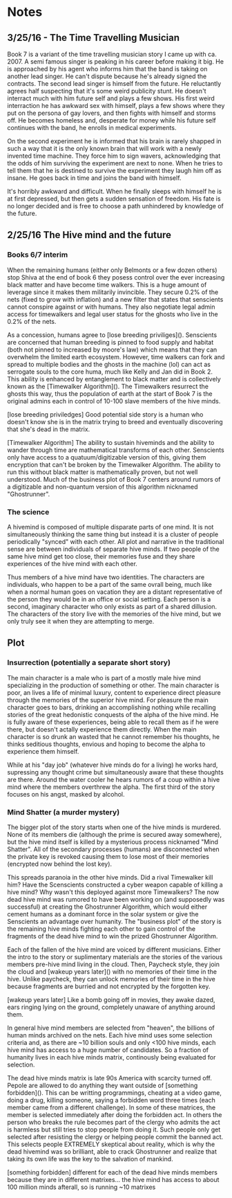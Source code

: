 * Notes
** 3/25/16 - The Time Travelling Musician
  Book 7 is a variant of the time travelling musician story I came up with ca. 2007. A semi famous singer is peaking in his career before making it big. He is approached by his agent who informs him that the band is taking on another lead singer. He can't dispute because he's already signed the contracts. The second lead singer is himself from the future. He reluctantly agrees half suspecting that it's some weird publicity stunt. He doesn't interract much with him future self and plays a few shows. His first weird interraction he has awkward sex with himself, plays a few shows where they put on the persona of gay lovers, and then fights with himself and storms off. He becomes homeless and, desperate for money while his future self continues with the band, he enrolls in medical experiments.

  On the second experiment he is informed that his brain is rarely shapped in such a way that it is the only known brain that will work with a newly invented time machine. They force him to sign wavers, acknowledging that the odds of him surviving the experiment are next to none. When he tries to tell them that he is destined to survive the experiment they laugh him off as insane. He goes back in time and joins the band with himself.

  It's horribly awkward and difficult. When he finally sleeps with himself he is at first depressed, but then gets a sudden sensation of freedom. His fate is no longer decided and is free to choose a path unhindered by knowledge of the future.
** 2/25/16 The Hive mind and the future
*** Books 6/7 interim
  When the remaining humans (either only Belmonts or a few dozen others) stop Shiva at the end of book 6 they posess control over the ever increasing black matter and have become time walkers. This is a huge amount of leverage since it makes them militarily invincible. They secure 0.2% of the nets (fixed to grow with inflation) and a new filter that states that senscients cannot conspire against or with humans. They also negotiate legal admin access for timewalkers and legal user status for the ghosts who live in the 0.2% of the nets.

  As a concession, humans agree to [lose breeding priviliges](). Senscients are concerned that human breeding is pinned to food supply and habitat (both not pinned to increased by moore's law) which means that they can overwhelm the limited earth ecosystem. However, time walkers can fork and spread to multiple bodies and the ghosts in the machine (lol) can act as serrogate souls to the core huma, much like Kelly and Jan did in Book 2. This ability is enhanced by entanglement to black matter and is collectively known as the [Timewalker Algorithm](). The Timewalkers resurrect the ghosts this way, thus the population of earth at the start of Book 7 is the original admins each in control of 10-100 slave members of the hive minds.

[lose breeding priviledges] Good potential side story is a human who doesn't know she is in the matrix trying to breed and eventually discovering that she's dead in the matrix.

[Timewalker Algorithm] The ability to sustain hiveminds and the ability to wander through time are mathematical transforms of each other. Senscients only have access to a quatuum/digitizable version of this, giving them encryption that can't be broken by the Timewalker Algorithm. The ability to run this without black matter is mathematically proven, but not well understood. Much of the business plot of Book 7 centers around rumors of a digitizable and non-quantum version of this algorithm nicknamed "Ghostrunner".

*** The science
  A hivemind is composed of multiple disparate parts of one mind. It is not simultaneously thinking the same thing but instead it is a cluster of people periodically "synced" with each other. All plot and narrative in the traditional sense are between individuals of separate hive minds. If two people of the same hive mind get too close, their memories fuse and they share experiences of the hive mind with each other.

  Thus members of a hive mind have two identities. The characters are individuals, who happen to be a part of the same ovrall being, much like when a normal human goes on vacation they are a distant representative of the person they would be in an office or social setting. Each person is a second, imaginary character who only exists as part of a shared dillusion. The characters of the story live with the memories of the hive mind, but we only truly see it when they are attempting to merge.
** Plot
*** Insurrection (potentially a separate short story)
    The main character is a male who is part of a mostly male hive mind specializing in the production of something or other. The main character is poor, an lives a life of minimal luxury, content to experience direct pleasure through the memories of the superior hive mind. For pleasure the main character goes to bars, drinking an accomplishing nothing while recalling stories of the great hedonistic conquests of the alpha of the hive mind. He is fully aware of these experiences, being able to recall them as if he were there, but doesn't actally experience them directly. When the main character is so drunk an wasted that he cannot remember his thoughts, he thinks seditious thoughts, envious and hoping to become the alpha to experience them himself.

    While at his "day job" (whatever hive minds do for a living) he works hard, supressing any thought crime but simultaneously aware that these thoughts are there. Around the water cooler he hears rumors of a coup within a hive mind where the members overthrew the alpha. The first third of the story focuses on his angst, masked by alcohol.
*** Mind Shatter (a murder mystery)
    The bigger plot of the story starts when one of the hive minds is murdered. None of its members die (although the prime is secured away somewhere), but the hive mind itself is killed by a mysterious process nicknamed "Mind Shatter". All of the secondary processes (humans) are disconnected when the private key is revoked causing them to lose most of their memories (encrypted now behind the lost key).

    This spreads paranoia in the other hive minds. Did a rival Timewalker kill him? Have the Scenscients constructed a cyber weapon capable of killing a hive mind? Why wasn't this deployed against more Timewalkers? The now dead hive mind was rumored to have been working on (and supposedly was successful) at creating the Ghostrunner Algorithm, which would either cement humans as a dominant force in the solar system or give the Senscients an advantage over humanity. The "business plot" of the story is the remaining hive minds fighting each other to gain control of the fragments of the dead hive mind to win the prized Ghostrunner Algorithm.

    Each of the fallen of the hive mind are voiced by different musicians. Either the intro to the story or suplimentary materials are the stories of the various members pre-hive mind living in the cloud. Then, Paycheck style, they join the cloud and [wakeup years later]() with no memories of their time in the hive. Unlike paycheck, they can unlock memories of their time in the hive because fragments are burried and not encrypted by the forgotten key.

[wakeup years later] Like a bomb going off in movies, they awake dazed, ears ringing lying on the ground, completely unaware of anything around them.

    In general hive mind members are selected from "heaven", the billions of human minds archived on the nets. Each hive mind uses some selection criteria and, as there are ~10 billion souls and only <100 hive minds, each hive mind has access to a huge number of candidates. So a fraction of humanity lives in each hive minds matrix, continously being evaluated for selection.

    The dead hive minds matrix is late 90s America with scarcity turned off. Pepole are allowed to do anything they want outside of [something forbidden](). This can be writting programmings, cheating at a video game, doing a drug, killing someone, saying a forbidden word three times (each member came from a different challenge). In some of these matrices, the member is selected immediately after doing the forbidden act. In others the person who breaks the rule becomes part of the clergy who admits the act is harmless but still tries to stop people from doing it. Such people only get selected after resisting the clergy or helping people commit the banned act. This selects people EXTREMELY skeptical about reality, which is why the dead hivemind was so brilliant, able to crack Ghostrunner and realize that taking its own life was the key to the salvation of mankind.

[something forbidden] different for each of the dead hive minds members because they are in different matrixes... the hive mind has access to about 100 million minds afterall, so is running ~10 matrixes
